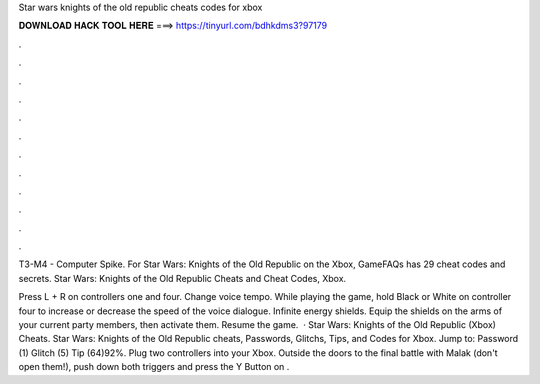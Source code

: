 Star wars knights of the old republic cheats codes for xbox



𝐃𝐎𝐖𝐍𝐋𝐎𝐀𝐃 𝐇𝐀𝐂𝐊 𝐓𝐎𝐎𝐋 𝐇𝐄𝐑𝐄 ===> https://tinyurl.com/bdhkdms3?97179



.



.



.



.



.



.



.



.



.



.



.



.

T3-M4 - Computer Spike. For Star Wars: Knights of the Old Republic on the Xbox, GameFAQs has 29 cheat codes and secrets. Star Wars: Knights of the Old Republic Cheats and Cheat Codes, Xbox.

Press L + R on controllers one and four. Change voice tempo. While playing the game, hold Black or White on controller four to increase or decrease the speed of the voice dialogue. Infinite energy shields. Equip the shields on the arms of your current party members, then activate them. Resume the game.  · Star Wars: Knights of the Old Republic (Xbox) Cheats. Star Wars: Knights of the Old Republic cheats, Passwords, Glitchs, Tips, and Codes for Xbox. Jump to: Password (1) Glitch (5) Tip (64)92%. Plug two controllers into your Xbox. Outside the doors to the final battle with Malak (don't open them!), push down both triggers and press the Y Button on .
